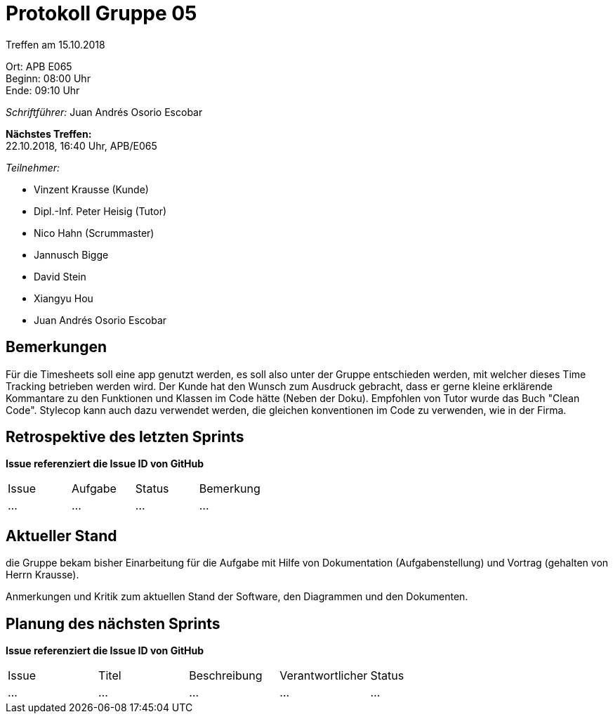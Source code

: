 = Protokoll Gruppe 05
Treffen am 15.10.2018

Ort:      APB E065 +
Beginn:   08:00 Uhr +
Ende:     09:10 Uhr

__Schriftführer:__ Juan Andrés Osorio Escobar

*Nächstes Treffen:* +
22.10.2018, 16:40 Uhr, APB/E065

__Teilnehmer:__
//Tabellarisch oder Aufzählung, Kennzeichnung von Teilnehmern mit besonderer Rolle (z.B. Kunde)

- Vinzent Krausse (Kunde)
- Dipl.-Inf. Peter Heisig (Tutor)
- Nico Hahn (Scrummaster)
- Jannusch Bigge
- David Stein
- Xiangyu Hou
- Juan Andrés Osorio Escobar

== Bemerkungen
Für die Timesheets soll eine app genutzt werden, es soll also unter der Gruppe entschieden werden,
mit welcher dieses Time Tracking betrieben werden wird. Der Kunde hat den Wunsch zum Ausdruck
gebracht, dass er gerne kleine erklärende Kommantare zu den Funktionen und Klassen im Code hätte
(Neben der Doku). Empfohlen von Tutor wurde das Buch "Clean Code". Stylecop kann auch dazu
verwendet werden, die gleichen konventionen im Code zu verwenden, wie in der Firma.

== Retrospektive des letzten Sprints
*Issue referenziert die Issue ID von GitHub*
// Wie ist der Status der im letzten Sprint erstellten Issues/veteilten Aufgaben?

// See http://asciidoctor.org/docs/user-manual/=tables
[option="headers"]
|===
|Issue |Aufgabe |Status |Bemerkung
|…     |…       |…      |…
|===


== Aktueller Stand
die Gruppe bekam bisher Einarbeitung für die Aufgabe mit Hilfe von Dokumentation (Aufgabenstellung) und Vortrag (gehalten von Herrn Krausse).


Anmerkungen und Kritik zum aktuellen Stand der Software, den Diagrammen und den
Dokumenten.

== Planung des nächsten Sprints
*Issue referenziert die Issue ID von GitHub*

// See http://asciidoctor.org/docs/user-manual/=tables
[option="headers"]
|===
|Issue |Titel |Beschreibung |Verantwortlicher |Status
|…     |…     |…            |…                |…
|===
